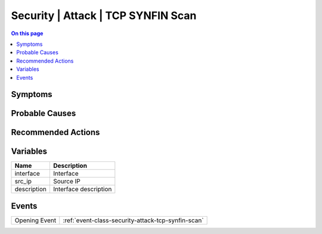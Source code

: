 .. _alarm-class-security-attack-tcp-synfin-scan:

===================================
Security | Attack | TCP SYNFIN Scan
===================================
.. contents:: On this page
    :local:
    :backlinks: none
    :depth: 1
    :class: singlecol

Symptoms
--------
.. todo::
    Describe Security | Attack | TCP SYNFIN Scan symptoms

Probable Causes
---------------
.. todo::
    Describe Security | Attack | TCP SYNFIN Scan probable causes

Recommended Actions
-------------------
.. todo::
    Describe Security | Attack | TCP SYNFIN Scan recommended actions

Variables
----------
==================== ==================================================
Name                 Description
==================== ==================================================
interface            Interface
src_ip               Source IP
description          Interface description
==================== ==================================================

Events
------
============= ======================================================================
Opening Event :ref:`event-class-security-attack-tcp-synfin-scan`
============= ======================================================================
